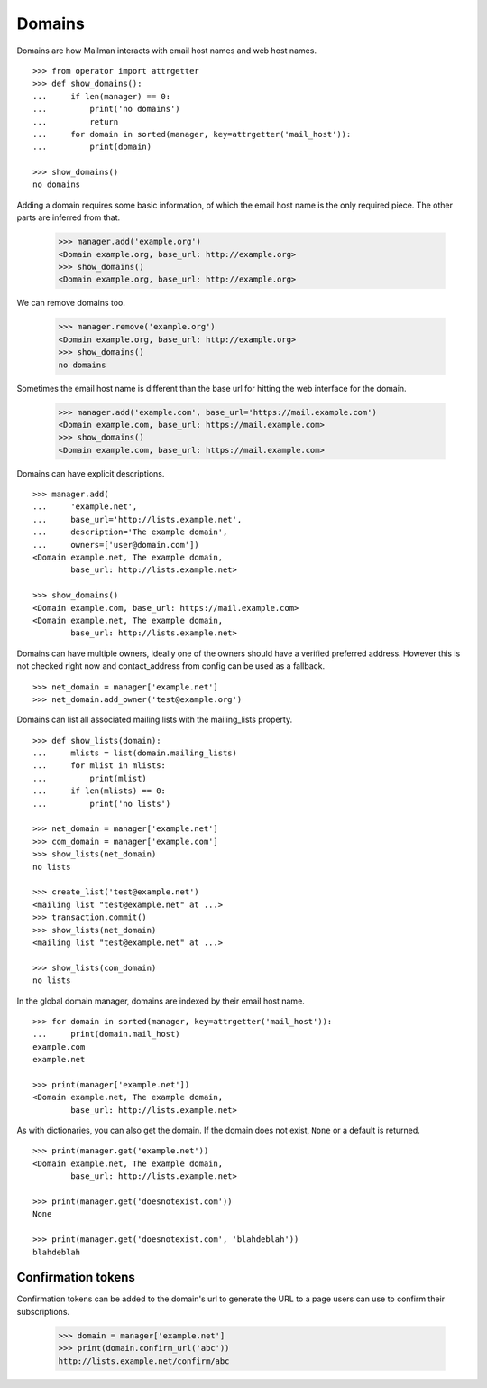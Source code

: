 =======
Domains
=======

..  # The test framework starts out with an example domain, so let's delete
    # that first.
    >>> from mailman.interfaces.domain import IDomainManager
    >>> from zope.component import getUtility
    >>> manager = getUtility(IDomainManager)
    >>> manager.remove('example.com')
    <Domain example.com...>
    >>> from mailman.interfaces.usermanager import IUserManager
    >>> user_manager = getUtility(IUserManager)
    >>> user = user_manager.create_user('test@example.org')
    >>> config.db.commit()

Domains are how Mailman interacts with email host names and web host names.
::

    >>> from operator import attrgetter
    >>> def show_domains():
    ...     if len(manager) == 0:
    ...         print('no domains')
    ...         return
    ...     for domain in sorted(manager, key=attrgetter('mail_host')):
    ...         print(domain)

    >>> show_domains()
    no domains

Adding a domain requires some basic information, of which the email host name
is the only required piece.  The other parts are inferred from that.

    >>> manager.add('example.org')
    <Domain example.org, base_url: http://example.org>
    >>> show_domains()
    <Domain example.org, base_url: http://example.org>

We can remove domains too.

    >>> manager.remove('example.org')
    <Domain example.org, base_url: http://example.org>
    >>> show_domains()
    no domains

Sometimes the email host name is different than the base url for hitting the
web interface for the domain.

    >>> manager.add('example.com', base_url='https://mail.example.com')
    <Domain example.com, base_url: https://mail.example.com>
    >>> show_domains()
    <Domain example.com, base_url: https://mail.example.com>

Domains can have explicit descriptions.
::

    >>> manager.add(
    ...     'example.net',
    ...     base_url='http://lists.example.net',
    ...     description='The example domain',
    ...     owners=['user@domain.com'])
    <Domain example.net, The example domain,
            base_url: http://lists.example.net>

    >>> show_domains()
    <Domain example.com, base_url: https://mail.example.com>
    <Domain example.net, The example domain,
            base_url: http://lists.example.net>

Domains can have multiple owners, ideally one of the owners should have a
verified preferred address. However this is not checked right now and
contact_address from config can be used as a fallback.
::

   >>> net_domain = manager['example.net']
   >>> net_domain.add_owner('test@example.org')


Domains can list all associated mailing lists with the mailing_lists property.
::

    >>> def show_lists(domain):
    ...     mlists = list(domain.mailing_lists)
    ...     for mlist in mlists:
    ...         print(mlist)
    ...     if len(mlists) == 0:
    ...         print('no lists')

    >>> net_domain = manager['example.net']
    >>> com_domain = manager['example.com']
    >>> show_lists(net_domain)
    no lists

    >>> create_list('test@example.net')
    <mailing list "test@example.net" at ...>
    >>> transaction.commit()
    >>> show_lists(net_domain)
    <mailing list "test@example.net" at ...>

    >>> show_lists(com_domain)
    no lists

In the global domain manager, domains are indexed by their email host name.
::

    >>> for domain in sorted(manager, key=attrgetter('mail_host')):
    ...     print(domain.mail_host)
    example.com
    example.net

    >>> print(manager['example.net'])
    <Domain example.net, The example domain,
            base_url: http://lists.example.net>

As with dictionaries, you can also get the domain.  If the domain does not
exist, ``None`` or a default is returned.
::

    >>> print(manager.get('example.net'))
    <Domain example.net, The example domain,
            base_url: http://lists.example.net>

    >>> print(manager.get('doesnotexist.com'))
    None

    >>> print(manager.get('doesnotexist.com', 'blahdeblah'))
    blahdeblah


Confirmation tokens
===================

Confirmation tokens can be added to the domain's url to generate the URL to a
page users can use to confirm their subscriptions.

    >>> domain = manager['example.net']
    >>> print(domain.confirm_url('abc'))
    http://lists.example.net/confirm/abc
